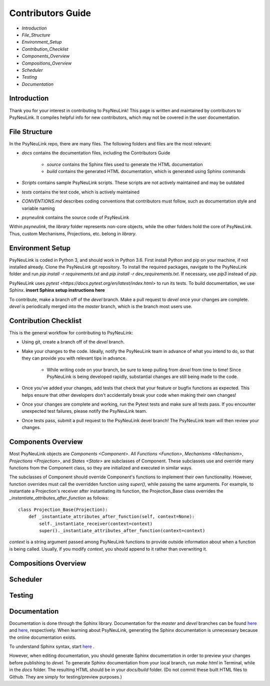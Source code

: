 Contributors Guide
==================

* `Introduction`
* `File_Structure`
* `Environment_Setup`
* `Contribution_Checklist`
* `Components_Overview`
* `Compositions_Overview`
* `Scheduler`
* `Testing`
* `Documentation`

.. _Introduction:

Introduction
------------

Thank you for your interest in contributing to PsyNeuLink! This page is written and maintained by contributors to PsyNeuLink. It compiles helpful info for new contributors, which may not be covered in the user documentation.

.. _File_Structure:

File Structure
--------------

In the PsyNeuLink repo, there are many files. The following folders and files are the most relevant:

- *docs* contains the documentation files, including the Contributors Guide

    * *source* contains the Sphinx files used to generate the HTML documentation
    * *build* contains the generated HTML documentation, which is generated using Sphinx commands

..
- *Scripts* contains sample PsyNeuLink scripts. These scripts are not actively maintained and may be outdated
..
- *tests* contains the test code, which is actively maintained
..
- *CONVENTIONS.md* describes coding conventions that contributors must follow, such as documentation style and variable naming
..
- *psyneulink* contains the source code of PsyNeuLink

Within *psyneulink*, the *library* folder represents non-core objects, while the other folders hold the core of PsyNeuLink. Thus, custom Mechanisms, Projections, etc. belong in *library*.

.. _Environment_Setup:

Environment Setup
-----------------

PsyNeuLink is coded in Python 3, and should work in Python 3.6. First install Python and pip on your machine, if not installed already. Clone the PsyNeuLink git repository. To install the required packages, navigate to the PsyNeuLink folder and run `pip install -r requirements.txt` and `pip install -r dev_requirements.txt`. If necessary, use `pip3` instead of `pip`.

PsyNeuLink uses `pytest <https://docs.pytest.org/en/latest/index.html>` to run its tests. To build documentation, we use Sphinx. **insert Sphinx setup instructions here**

To contribute, make a branch off of the `devel` branch. Make a pull request to `devel` once your changes are complete. `devel` is periodically merged into the `master` branch, which is the branch most users use.

.. _Contribution_Checklist:

Contribution Checklist
----------------------

This is the general workflow for contributing to PsyNeuLink:

* Using git, create a branch off of the `devel` branch.
* Make your changes to the code. Ideally, notify the PsyNeuLink team in advance of what you intend to do, so that they can provide you with relevant tips in advance.

    * While writing code on your branch, be sure to keep pulling from `devel` from time to time! Since PsyNeuLink is being developed rapidly, substantial changes are still being made to the code.

* Once you've added your changes, add tests that check that your feature or bugfix functions as expected. This helps ensure that other developers don't accidentally break your code when making their own changes!
* Once your changes are complete and working, run the Pytest tests and make sure all tests pass. If you encounter unexpected test failures, please notify the PsyNeuLink team.
* Once tests pass, submit a pull request to the PsyNeuLink devel branch! The PsyNeuLink team will then review your changes.

.. _Components_Overview:

Components Overview
-------------------

Most PsyNeuLink objects are `Components <Component>`. All `Functions <Function>`, `Mechanisms <Mechanism>`, `Projections <Projection>`, and `States <State>` are subclasses of Component. These subclasses use and override many functions from the Component class, so they are initialized and executed in similar ways.

The subclasses of Component should override Component's functions to implement their own functionality. However, function overrides must call the overridden function using `super()`, while passing the same arguments. For example, to instantiate a Projection's receiver after instantiating its function, the Projection_Base class overrides the `_instantiate_attributes_after_function` as follows::

    class Projection_Base(Projection):
	def _instantiate_attributes_after_function(self, context=None):
            self._instantiate_receiver(context=context)
            super()._instantiate_attributes_after_function(context=context)

`context` is a string argument passed among PsyNeuLink functions to provide outside information about when a function is being called. Usually, if you modify `context`, you should append to it rather than overwriting it.

.. _Compositions_Overview:

Compositions Overview
---------------------

.. _Scheduler:

Scheduler
---------

.. _Testing:

Testing
-------

.. _Documentation:

Documentation
-------------

Documentation is done through the Sphinx library. Documentation for the `master` and `devel` branches can be found `here <https://princetonuniversity.github.io/PsyNeuLink/>`_ and `here <https://princetonuniversity.github.io/PsyNeuLink/branch/devel/index.html>`_, respectively. When learning about PsyNeuLink, generating the Sphinx documentation is unnecessary because the online documentation exists.

To understand Sphinx syntax, start `here <http://www.sphinx-doc.org/en/master/usage/restructuredtext/basics.html>`_ .

However, when editing documentation, you should generate Sphinx documentation in order to preview your changes before publishing to `devel`. To generate Sphinx documentation from your local branch, run `make html` in Terminal, while in the `docs` folder. The resulting HTML should be in your `docs/build` folder. (Do not commit these built HTML files to Github. They are simply for testing/preview purposes.)